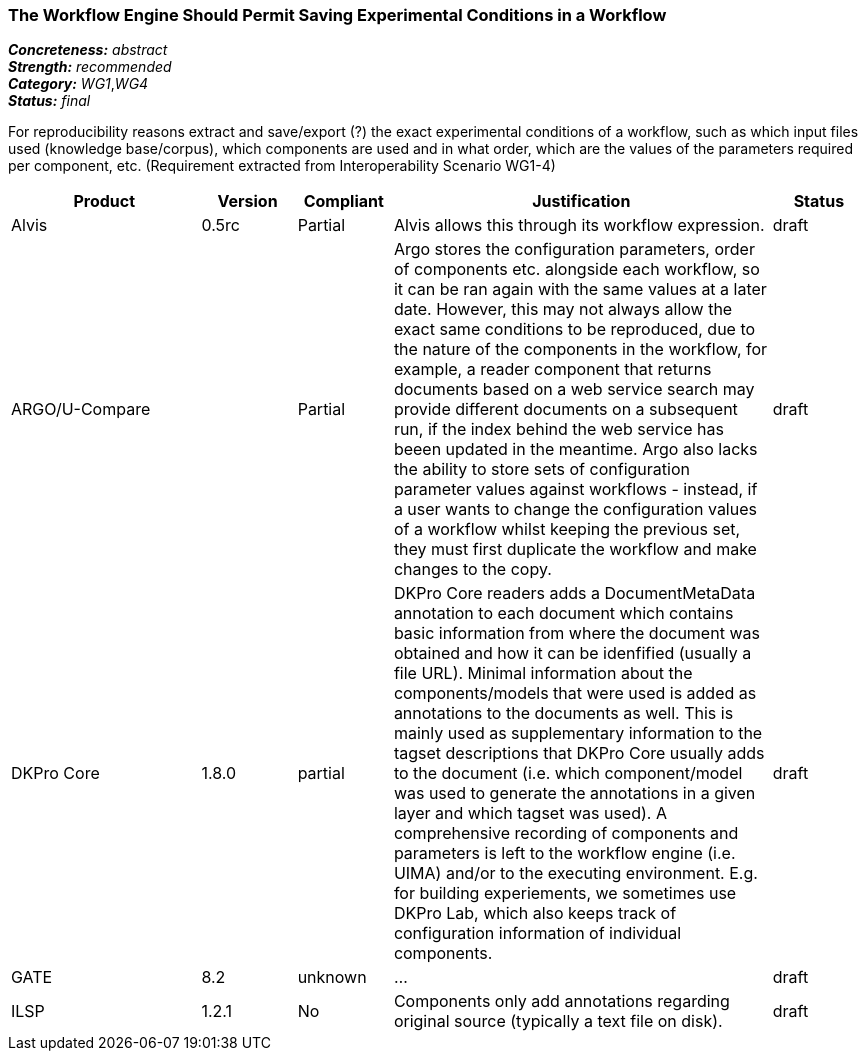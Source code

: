 === The Workflow Engine Should Permit Saving Experimental Conditions in a Workflow

[%hardbreaks]
[small]#*_Concreteness:_* __abstract__#
[small]#*_Strength:_*     __recommended__#
[small]#*_Category:_*     __WG1__,__WG4__#
[small]#*_Status:_*       __final__#



For reproducibility reasons extract and save/export (?) the exact experimental conditions of a workflow, such as which input files used (knowledge base/corpus), which components  are used and in what order, which are the values of the parameters required per component, etc.
(Requirement extracted from Interoperability Scenario WG1-4)


// Below is an example of how a compliance evaluation table could look. This is presently optional
// and may be moved to a more structured/principled format later maintained in separate files.
[cols="2,1,1,4,1"]
|====
|Product|Version|Compliant|Justification|Status

| Alvis
| 0.5rc
| Partial
| Alvis allows this through its workflow expression.
| draft

| ARGO/U-Compare
|
| Partial
| Argo stores the configuration parameters, order of components etc. alongside each workflow, so it can be ran again with the same values at a later date.  However, this may not always allow the exact same conditions to be reproduced, due to the nature of the components in the workflow, for example, a reader component that returns documents based on a web service search may provide different documents on a subsequent run, if the index behind the web service has beeen updated in the meantime.  Argo also lacks the ability to store sets of configuration parameter values against workflows - instead, if a user wants to change the configuration values of a workflow whilst keeping the previous set, they must first duplicate the workflow and make changes to the copy.
| draft

| DKPro Core
| 1.8.0
| partial
| DKPro Core readers adds a DocumentMetaData annotation to each document which contains basic information from where the document was obtained and how it can be idenfified (usually a file URL). Minimal information about the components/models that were used is added as annotations to the documents as well. This is mainly used as supplementary information to the tagset descriptions that DKPro Core usually adds to the document (i.e. which component/model was used to generate the annotations in a given layer and which tagset was used). A comprehensive recording of components and parameters is left to the workflow engine (i.e. UIMA) and/or to the executing environment. E.g. for building experiements, we sometimes use DKPro Lab, which also keeps track of configuration information of individual components.
| draft

| GATE
| 8.2
| unknown
| ...
| draft

| ILSP
| 1.2.1
| No
| Components only add annotations regarding original source (typically a text file on disk). 
| draft
|====
